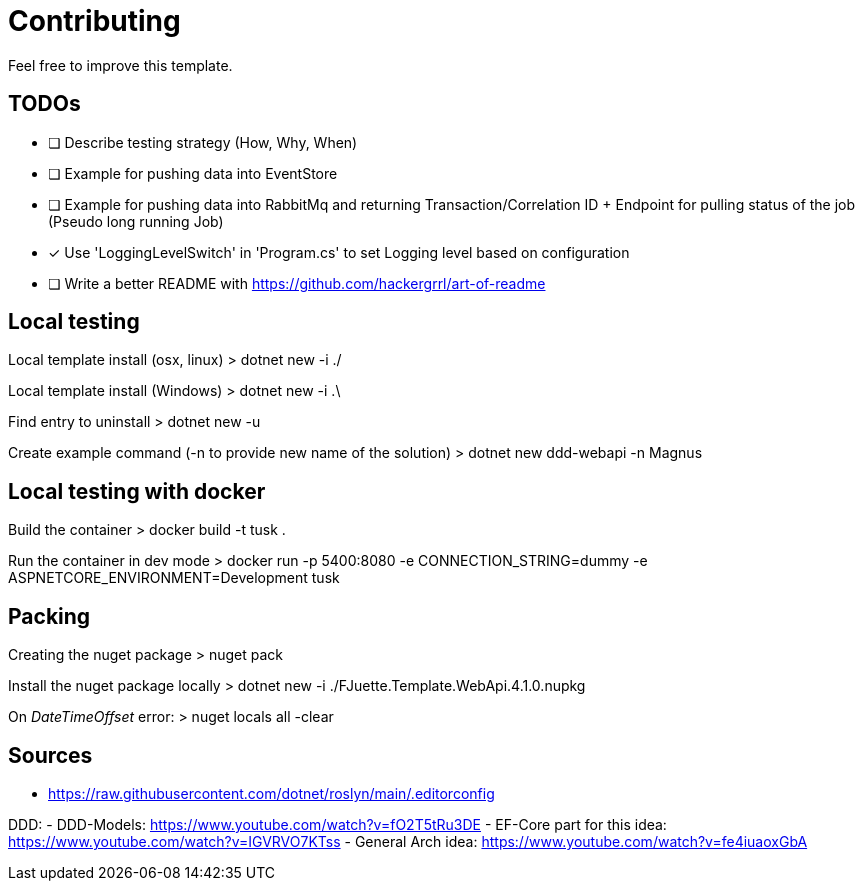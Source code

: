 = Contributing

Feel free to improve this template.

== TODOs

- [ ] Describe testing strategy (How, Why, When)
- [ ] Example for pushing data into EventStore
- [ ] Example for pushing data into RabbitMq and returning Transaction/Correlation ID + Endpoint for pulling status of the job (Pseudo long running Job)
- [x] Use 'LoggingLevelSwitch' in 'Program.cs' to set Logging level based on configuration
- [ ] Write a better README with https://github.com/hackergrrl/art-of-readme

== Local testing

Local template install (osx, linux)
> dotnet new -i ./

Local template install (Windows)
> dotnet new -i .\

Find entry to uninstall
> dotnet new -u

Create example command (-n to provide new name of the solution)
> dotnet new ddd-webapi -n Magnus

== Local testing with docker

Build the container
> docker build -t tusk .

Run the container in dev mode
> docker run -p 5400:8080 -e CONNECTION_STRING=dummy -e ASPNETCORE_ENVIRONMENT=Development tusk

== Packing

Creating the nuget package
> nuget pack

Install the nuget package locally
> dotnet new -i ./FJuette.Template.WebApi.4.1.0.nupkg

On _DateTimeOffset_ error:
> nuget locals all -clear

== Sources

- https://raw.githubusercontent.com/dotnet/roslyn/main/.editorconfig

DDD:
- DDD-Models: https://www.youtube.com/watch?v=fO2T5tRu3DE
- EF-Core part for this idea: https://www.youtube.com/watch?v=IGVRVO7KTss
- General Arch idea: https://www.youtube.com/watch?v=fe4iuaoxGbA